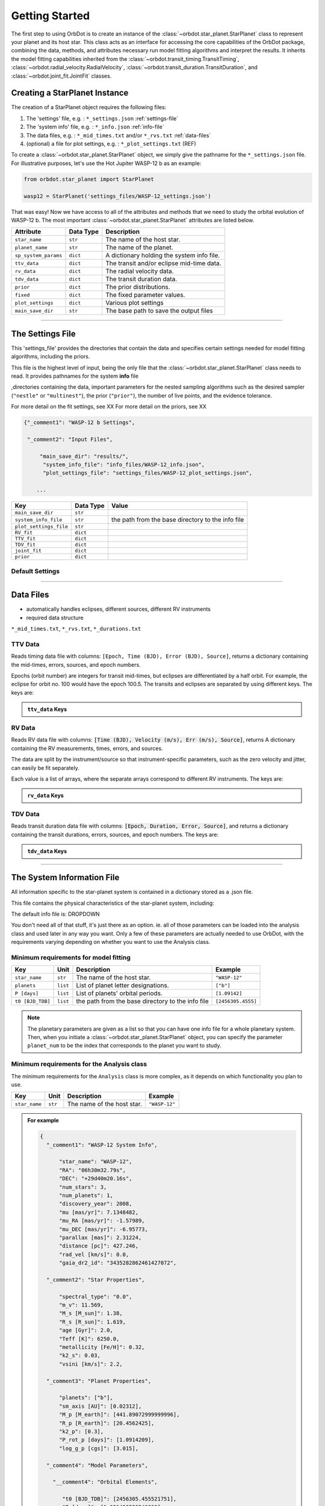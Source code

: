 .. _getting-started:

Getting Started
===============

The first step to using OrbDot is to create an instance of the :class:`~orbdot.star_planet.StarPlanet` class to represent your planet and its host star. This class acts as an interface for accessing the core capabilities of the OrbDot package, combining the data, methods, and attributes necessary run model fitting algorithms and interpret the results. It inherits the model fitting capabilities inherited from the :class:`~orbdot.transit_timing.TransitTiming`, :class:`~orbdot.radial_velocity.RadialVelocity`, :class:`~orbdot.transit_duration.TransitDuration`, and  :class:`~orbdot.joint_fit.JointFit` classes.

Creating a StarPlanet Instance
------------------------------

The creation of a StarPlanet object requires the following files:

1. The 'settings' file, e.g. : ``*_settings.json`` :ref:`settings-file`
2. The 'system info' file, e.g. : ``*_info.json`` :ref:`info-file`
3. The data files, e.g. : ``*_mid_times.txt`` and/or  ``*_rvs.txt`` :ref:`data-files`
4. (optional) a file for plot settings, e.g. : ``*_plot_settings.txt`` (REF)

To create a :class:`~orbdot.star_planet.StarPlanet` object, we simply give the pathname for the ``*_settings.json`` file. For illustrative purposes, let's use the Hot Jupiter WASP-12 b as an example:

.. code-block:: python

    from orbdot.star_planet import StarPlanet

    wasp12 = StarPlanet('settings_files/WASP-12_settings.json')

That was easy! Now we have access to all of the attributes and methods that we need to study the orbital evolution of WASP-12 b. The most important :class:`~orbdot.star_planet.StarPlanet` attributes are listed below.

.. list-table::
   :header-rows: 1

   * - Attribute
     - Data Type
     - Description
   * - ``star_name``
     - ``str``
     - The name of the host star.
   * - ``planet_name``
     - ``str``
     - The name of the planet.
   * - ``sp_system_params``
     - ``dict``
     - A dictionary holding the system info file.
   * - ``ttv_data``
     - ``dict``
     - The transit and/or eclipse mid-time data.
   * - ``rv_data``
     - ``dict``
     - The radial velocity data.
   * - ``tdv_data``
     - ``dict``
     - The transit duration data.
   * - ``prior``
     - ``dict``
     - The prior distributions.
   * - ``fixed``
     - ``dict``
     - The fixed parameter values.
   * - ``plot_settings``
     - ``dict``
     - Various plot settings
   * - ``main_save_dir``
     - ``str``
     - The base path to save the output files

------------

.. _settings-file:

The Settings File
-----------------
This 'settings_file' provides the directories that contain the data and
specifies certain settings needed for model fitting algorithms, including the priors.

This file is the highest level of input, being the only file that the :class:`~orbdot.star_planet.StarPlanet` class needs to read. It provides pathnames for the system **info** file

,directories containing the data, important parameters for the nested sampling algorithms such as the
desired sampler (``"nestle"`` or ``"multinest"``), the prior (``"prior"``), the number of live points, and the evidence tolerance.

For more detail on the fit settings, see XX
For more detail on the priors, see XX

.. code-block::

 {"_comment1": "WASP-12 b Settings",

  "_comment2": "Input Files",

      "main_save_dir": "results/",
       "system_info_file": "info_files/WASP-12_info.json",
       "plot_settings_file": "settings_files/WASP-12_plot_settings.json",

     ...


.. list-table::
   :header-rows: 1

   * - Key
     - Data Type
     - Value
   * - ``main_save_dir``
     - ``str``
     -
   * - ``system_info_file``
     - ``str``
     - the path from the base directory to the info file
   * - ``plot_settings_file``
     - ``str``
     -
   * - ``RV_fit``
     - ``dict``
     -
   * - ``TTV_fit``
     - ``dict``
     -
   * - ``TDV_fit``
     - ``dict``
     -
   * - ``joint_fit``
     - ``dict``
     -
   * - ``prior``
     - ``dict``
     -

.. seealso:: Example
  :class: dropdown

  .. code-block::

    {"_comment1": "WASP-12 b Settings",

      "_comment2": "Input Files",

          "main_save_dir": "results/",
          "system_info_file": "info_files/WASP-12_info.json",
          "plot_settings_file": "settings_files/WASP-12_plot_settings.json",

      "_comment3": "Model Fits",

           "RV_fit": {
             "save_dir": "rv_fits/",
             "data_file": "data/WASP-12/WASP-12b_rvs.txt",
             "data_delimiter": " ",
             "sampler": "nestle",
             "n_live_points": 500,
             "evidence_tolerance": 0.1
           },

           "TTV_fit": {
             "save_dir": "ttv_fits/",
             "data_file": "data/WASP-12/WASP-12b_mid_times.txt",
             "data_delimiter": " ",
             "sampler": "nestle",
             "n_live_points": 1000,
             "evidence_tolerance": 0.01
           },

          "TDV_fit": {
             "save_dir": "tdv_fits/",
             "data_file": "data/WASP-12/WASP-12b_durations.txt",
             "data_delimiter": " ",
             "sampler": "nestle",
             "n_live_points": 1000,
             "evidence_tolerance": 0.1
           },

           "joint_fit": {
             "save_dir": "joint_fits/",
             "sampler": "nestle",
             "n_live_points": 1000,
             "evidence_tolerance": 0.1
           },

      "_comment4": "Priors",

           "prior": {

             "t0": ["gaussian", 2456305.4555, 0.01],
             "P0": ["gaussian", 1.09142, 0.0001],
             "e0": ["uniform", 0, 0.1],
             "w0": ["uniform", 0, 6.283185307179586],
             "i0": ["gaussian", 83, 2],
             "O0": ["uniform", 0, 6.283185307179586],

             "ecosw": ["uniform", -1, 1],
             "esinw": ["uniform", -1, 1],
             "sq_ecosw": ["uniform", -1, 1],
             "sq_esinw": ["uniform", -1, 1],

             "PdE": ["uniform", -1e-7, 0],
             "wdE": ["uniform", 0, 0.01],
             "edE": ["uniform", 0, 0.1],
             "idE": ["uniform", 0, 1],
             "OdE": ["uniform", 0, 0.1],

             "K": ["uniform", 200, 230],
             "v0": [["uniform", -50000.0, 50000.0], ["uniform", -30, 30]],
             "jit": ["log", -1, 2],
             "dvdt": ["uniform", -0.1, 0.1],
             "ddvdt": ["uniform", -0.01, 0.01]
           }
    }

Default Settings
^^^^^^^^^^^^^^^^

------------

.. data-files:

Data Files
----------
- automatically handles eclipses, different sources, different RV instruments
- required data structure

``*_mid_times.txt``, ``*_rvs.txt``, ``*_durations.txt``

.. _ttv-data:

TTV Data
^^^^^^^^
Reads timing data file with columns: ``[Epoch, Time (BJD), Error (BJD), Source]``, returns a dictionary containing
the mid-times, errors, sources, and epoch numbers.

Epochs (orbit number) are integers for transit mid-times, but eclipses are differentiated by
a half orbit. For example, the eclipse for orbit no. 100 would have the epoch 100.5. The transits
and eclipses are separated by using different keys. The keys are:

.. admonition:: ``ttv_data`` Keys
    :class: dropdown

    .. list-table::
       :header-rows: 1
       :widths: 20 40

        * - Key
         - Description
        * - ``bjd``
         - transit mid-times
        * - ``err``
         - transit mid-time errors
        * - ``src``
         - source of transits
        * - ``epoch``
         - orbit number of transits
        * - ``bjd_ecl``
         - eclipse mid-times
        * - ``err_ecl``
         - eclipse mid-time errors
        * - ``src_ecl``
         - source of eclipses
        * - ``epoch_ecl``
         - orbit number of eclipses

.. _rv-data:

RV Data
^^^^^^^
Reads RV data file with columns: :code:`[Time (BJD), Velocity (m/s), Err (m/s), Source]`, returns A dictionary
containing the RV measurements, times, errors, and sources.

The data are split by the instrument/source so that instrument-specific parameters, such as
the zero velocity and jitter, can easily be fit separately.

Each value is a list of arrays, where the separate arrays correspond to different RV instruments.
The keys are:

.. admonition:: ``rv_data`` Keys
    :class: dropdown

    .. list-table::
       :header-rows: 1
       :widths: 20 40

        * - Key
         - Description
        * - ``trv``
         - The measurement times.
        * - ``rvs``
         - radial velocity measurements in m/s
        * - ``err``
         - measurement errors
        * - ``src``
         - source associated with each measurement
        * - ``num_src``
         - number of unique sources
        * - ``src_names``
         - names of the unique sources
        * - ``src_tags``
         - tags assigned to each source
        * - ``src_order``
         - order of sources

.. _tdv-data:

TDV Data
^^^^^^^^
Reads transit duration data file with columns: :code:`[Epoch, Duration, Error, Source]`, and returns a dictionary
containing the transit durations, errors, sources, and epoch numbers. The keys are:

.. admonition:: ``tdv_data`` Keys
    :class: dropdown

    .. list-table::
       :header-rows: 1
       :widths: 10 40

        * - Key
         - Description
        * - ``dur``
         - The transit durations in minutes.
        * - ``err``
         - Errors on the transit durations in minutes.
        * - ``src``
         - Source of transit durations.
        * - ``epoch``
         - The epoch/orbit number of the observations.

------------

.. _info-file:

The System Information File
---------------------------
All information specific to the star-planet system is contained in a dictionary stored
as a .json file.

This file contains the physical characteristics of the star-planet system, including:

The default info file is: DROPDOWN

You don't need all of that stuff, it's just there as an option. ie. all of those parameters can be loaded into the analysis class and used later in any way you want. Only a few of these parameters are actually needed to use OrbDot, with the requirements varying depending on whether you want to use the Analysis class.

Minimum requirements for model fitting
^^^^^^^^^^^^^^^^^^^^^^^^^^^^^^^^^^^^^^

.. list-table::
   :header-rows: 1

   * - Key
     - Unit
     - Description
     - Example

   * - ``star_name``
     - ``str``
     - The name of the host star.
     - ``"WASP-12"``

   * - ``planets``
     - ``list``
     - List of planet letter designations.
     - ``["b"]``

   * - ``P [days]``
     - ``list``
     - List of planets' orbital periods.
     - ``[1.09142]``

   * - ``t0 [BJD_TDB]``
     - ``list``
     - the path from the base directory to the info file
     - ``[2456305.4555]``


.. note::

   The planetary parameters are given as a list so that you can have one info file for a whole planetary system. Then, when you initiate a :class:`~orbdot.star_planet.StarPlanet` object, you can specify the parameter ``planet_num`` to be the index that corresponds to the planet you want to study.

Minimum requirements for the Analysis class
^^^^^^^^^^^^^^^^^^^^^^^^^^^^^^^^^^^^^^^^^^^

The minimum requirements for the ``Analysis`` class is more complex, as it depends on which functionality you plan to use.

.. list-table::
   :header-rows: 1

   * - Key
     - Unit
     - Description
     - Example

   * - ``star_name``
     - ``str``
     - The name of the host star.
     - ``"WASP-12"``


.. admonition:: For example
  :class: dropdown

  .. code-block::

    {
      "_comment1": "WASP-12 System Info",

          "star_name": "WASP-12",
          "RA": "06h30m32.79s",
          "DEC": "+29d40m20.16s",
          "num_stars": 3,
          "num_planets": 1,
          "discovery_year": 2008,
          "mu [mas/yr]": 7.1348482,
          "mu_RA [mas/yr]": -1.57989,
          "mu_DEC [mas/yr]": -6.95773,
          "parallax [mas]": 2.31224,
          "distance [pc]": 427.246,
          "rad_vel [km/s]": 0.0,
          "gaia_dr2_id": "3435282862461427072",

      "_comment2": "Star Properties",

          "spectral_type": "0.0",
          "m_v": 11.569,
          "M_s [M_sun]": 1.38,
          "R_s [R_sun]": 1.619,
          "age [Gyr]": 2.0,
          "Teff [K]": 6250.0,
          "metallicity [Fe/H]": 0.32,
          "k2_s": 0.03,
          "vsini [km/s]": 2.2,

      "_comment3": "Planet Properties",

          "planets": ["b"],
          "sm_axis [AU]": [0.02312],
          "M_p [M_earth]": [441.89072999999996],
          "R_p [R_earth]": [20.4562425],
          "k2_p": [0.3],
          "P_rot_p [days]": [1.0914209],
          "log_g_p [cgs]": [3.015],

      "_comment4": "Model Parameters",

        "__comment4": "Orbital Elements",

           "t0 [BJD_TDB]": [2456305.455521751],
           "P [days]": [1.091419528540099],
           "e": [0.02],
           "w [rad]": [0.0],
           "i [deg]": [83.3],
           "O [rad]": [0.0],

        "__comment4_2": "Time-Dependant",

           "PdE [days/E]": [0.0],
           "wdE [rad/E]": [0.0],
           "edE [/E]": [0.0],
           "idE [deg/E]": [0.0],
           "OdE [rad/E]": [0.0],

        "__comment4_3": "Radial Velocity",

           "K [m/s]": [219.9],
           "v0 [m/s]": [0.0],
           "jit [m/s]": [9.1],
           "dvdt [m/s/day]": [0.0],
           "ddvdt [m/s^2/day]": [0.0],
    }